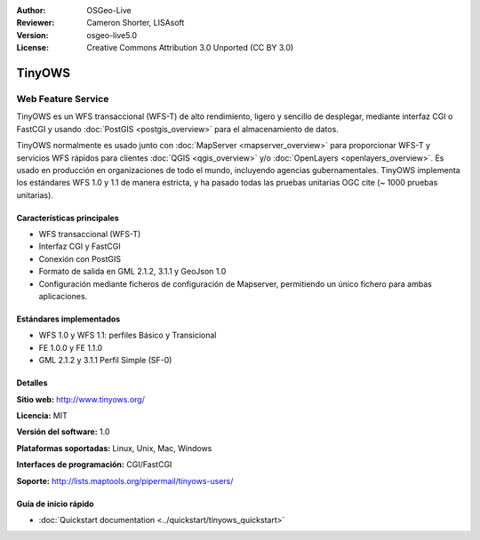 :Author: OSGeo-Live
:Reviewer: Cameron Shorter, LISAsoft
:Version: osgeo-live5.0
:License: Creative Commons Attribution 3.0 Unported (CC BY 3.0)

.. _tinyows-overview-es:

.. image:: ../../images/project_logos/logo-TinyOWS.png
  :scale: 100 %
  :alt: project logo
  :align: right
  :target: http://www.tinyows.org/

TinyOWS
================================================================================

Web Feature Service
~~~~~~~~~~~~~~~~~~~~~~~~~~~~~~~~~~~~~~~~~~~~~~~~~~~~~~~~~~~~~~~~~~~~~~~~~~~~~~~~

TinyOWS es un WFS transaccional (WFS-T) de alto rendimiento, ligero y sencillo de desplegar, mediante interfaz CGI o FastCGI y usando :doc:`PostGIS <postgis_overview>` para el almacenamiento de datos.

.. image:: ../../images/screenshots/800x600/tinyows_digitizing.jpg
  :scale: 55 %
  :alt: digitizing
  :align: right

TinyOWS normalmente es usado junto con :doc:`MapServer <mapserver_overview>` para proporcionar WFS-T y servicios WFS rápidos para clientes :doc:`QGIS <qgis_overview>` y/o :doc:`OpenLayers <openlayers_overview>`.
Es usado en producción en organizaciones de todo el mundo, incluyendo agencias gubernamentales.
TinyOWS implementa los estándares WFS 1.0 y 1.1 de manera estricta, y ha pasado todas las pruebas unitarias OGC cite (~ 1000 pruebas unitarias).

Características principales
--------------------------------------------------------------------------------

* WFS transaccional (WFS-T)
* Interfaz CGI y FastCGI
* Conexión con PostGIS
* Formato de salida en GML 2.1.2, 3.1.1 y GeoJson 1.0
* Configuración mediante ficheros de configuración de Mapserver, permitiendo un único fichero para ambas aplicaciones.

Estándares implementados
--------------------------------------------------------------------------------
* WFS 1.0 y WFS 1.1: perfiles Básico y Transicional
* FE 1.0.0 y FE 1.1.0
* GML 2.1.2 y 3.1.1 Perfil Simple (SF-0)

Detalles
--------------------------------------------------------------------------------

**Sitio web:** http://www.tinyows.org/

**Licencia:** MIT

**Versión del software:** 1.0

**Plataformas soportadas:** Linux, Unix, Mac, Windows

**Interfaces de programación:** CGI/FastCGI

**Soporte:** http://lists.maptools.org/pipermail/tinyows-users/


Guía de inicio rápido
--------------------------------------------------------------------------------
    
* :doc:`Quickstart documentation <../quickstart/tinyows_quickstart>`

